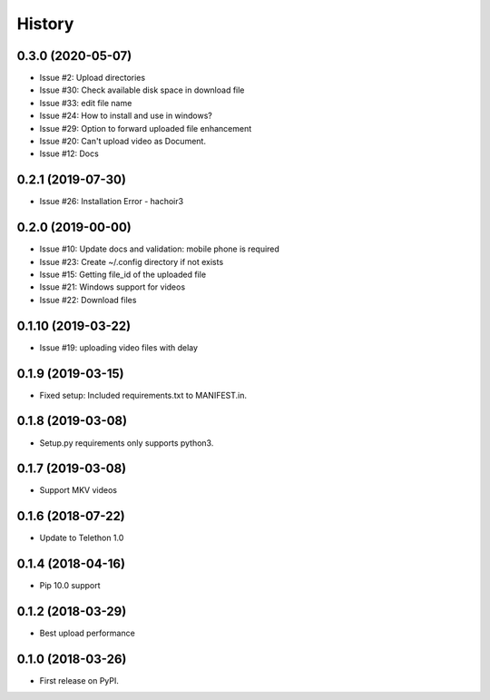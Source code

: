 =======
History
=======

0.3.0 (2020-05-07)
------------------

* Issue #2: Upload directories
* Issue #30: Check available disk space in download file
* Issue #33: edit file name
* Issue #24: How to install and use in windows?
* Issue #29: Option to forward uploaded file enhancement
* Issue #20: Can't upload video as Document.
* Issue #12: Docs

0.2.1 (2019-07-30)
------------------

* Issue #26: Installation Error - hachoir3

0.2.0 (2019-00-00)
------------------

* Issue #10: Update docs and validation: mobile phone is required
* Issue #23: Create ~/.config directory if not exists
* Issue #15: Getting file_id of the uploaded file
* Issue #21: Windows support for videos
* Issue #22: Download files

0.1.10 (2019-03-22)
-------------------

* Issue #19: uploading video files with delay

0.1.9 (2019-03-15)
------------------

* Fixed setup: Included requirements.txt to MANIFEST.in.

0.1.8 (2019-03-08)
------------------

* Setup.py requirements only supports python3.

0.1.7 (2019-03-08)
------------------

* Support MKV videos

0.1.6 (2018-07-22)
------------------

* Update to Telethon 1.0

0.1.4 (2018-04-16)
------------------

* Pip 10.0 support

0.1.2 (2018-03-29)
------------------

* Best upload performance

0.1.0 (2018-03-26)
------------------

* First release on PyPI.
